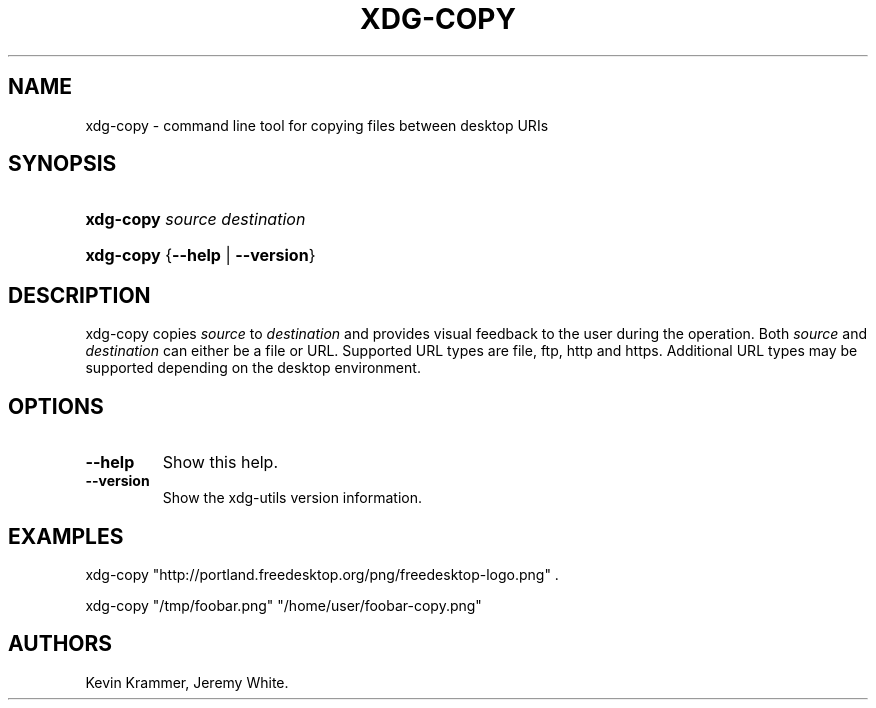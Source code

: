 .\"Generated by db2man.xsl. Don't modify this, modify the source.
.de Sh \" Subsection
.br
.if t .Sp
.ne 5
.PP
\fB\\$1\fR
.PP
..
.de Sp \" Vertical space (when we can't use .PP)
.if t .sp .5v
.if n .sp
..
.de Ip \" List item
.br
.ie \\n(.$>=3 .ne \\$3
.el .ne 3
.IP "\\$1" \\$2
..
.TH "XDG-COPY" 1 "" "" "xdg-copy Manual"
.SH NAME
xdg-copy \- command line tool for copying files between desktop URIs
.SH "SYNOPSIS"
.ad l
.hy 0
.HP 9
\fBxdg\-copy\fR \fB\fIsource\fR\fR \fB\fIdestination\fR\fR
.ad
.hy
.ad l
.hy 0
.HP 9
\fBxdg\-copy\fR {\fB\fB\-\-help\fR\fR | \fB\fB\-\-version\fR\fR}
.ad
.hy

.SH "DESCRIPTION"

.PP
xdg\-copy copies \fIsource\fR to \fIdestination\fR and provides visual feedback to the user during the operation\&. Both \fIsource\fR and \fIdestination\fR can either be a file or URL\&. Supported URL types are file, ftp, http and https\&. Additional URL types may be supported depending on the desktop environment\&.

.SH "OPTIONS"

.TP
\fB\-\-help\fR
Show this help\&.

.TP
\fB\-\-version\fR
Show the xdg\-utils version information\&.

.SH "EXAMPLES"

.PP
 

.nf

xdg\-copy "http://portland\&.freedesktop\&.org/png/freedesktop\-logo\&.png" \&.

.fi
 

.PP
 

.nf

xdg\-copy "/tmp/foobar\&.png" "/home/user/foobar\-copy\&.png"

.fi
 

.SH AUTHORS
Kevin Krammer, Jeremy White.
